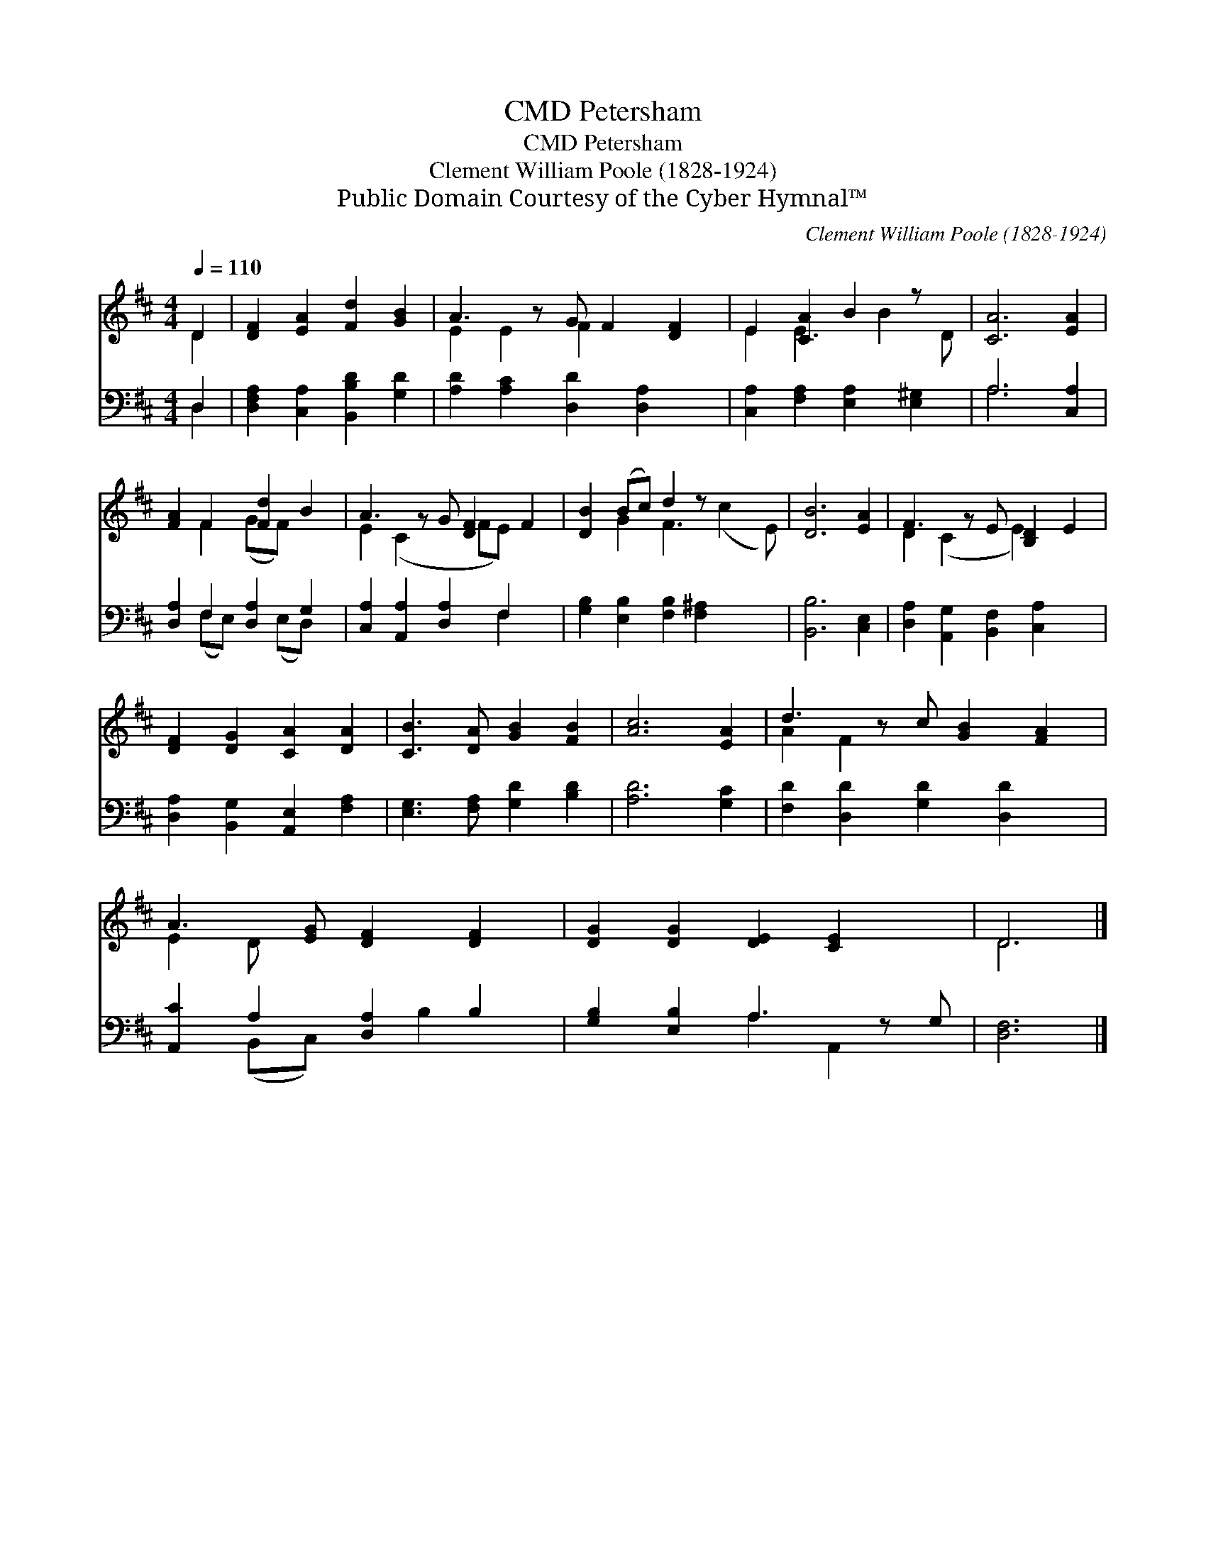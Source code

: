 X:1
T:Petersham, CMD
T:Petersham, CMD
T:Clement William Poole (1828-1924)
T:Public Domain Courtesy of the Cyber Hymnal™
C:Clement William Poole (1828-1924)
Z:Public Domain
Z:Courtesy of the Cyber Hymnal™
%%score ( 1 2 ) ( 3 4 )
L:1/8
Q:1/4=110
M:4/4
K:D
V:1 treble 
V:2 treble 
V:3 bass 
V:4 bass 
V:1
 D2 | [DF]2 [EA]2 [Fd]2 [GB]2 | A3 z G F2 [DF]2 | E2 [CA]2 B2 z x | [CA]6 [EA]2 | %5
 [FA]2 F2 [Fd]2 B2 | A3 z G [DF]2 F2 | [DB]2 (Bc) d2 z x3 | [DB]6 [EA]2 | F3 z E [B,D]2 E2 | %10
 [DF]2 [DG]2 [CA]2 [DA]2 | [CB]3 [DA] [GB]2 [FB]2 | [Ac]6 [EA]2 | d3 z c [GB]2 [FA]2 | %14
 A3 [EG] [DF]2 [DF]2 | [DG]2 [DG]2 [DE]2 [CE]2 x | D6 |] %17
V:2
 D2 | x8 | E2 E2 F2 x3 | E2 E3 B2 D | x8 | x2 F2 (GF) x2 | E2 (C2 x FE) x2 | x2 G2 F3 (c2 E) | x8 | %9
 D2 (C2 x E2) x2 | x8 | x8 | x8 | A2 F2 x5 | E2 D x5 | x9 | D6 |] %17
V:3
 D,2 | [D,F,A,]2 [C,A,]2 [B,,B,D]2 [G,D]2 | [A,D]2 [A,C]2 [D,D]2 [D,A,]2 x | %3
 [C,A,]2 [F,A,]2 [E,A,]2 [E,^G,]2 | A,6 [C,A,]2 | [D,A,]2 F,2 [D,A,]2 G,2 | %6
 [C,A,]2 [A,,A,]2 [D,A,]2 F,2 x | [G,B,]2 [E,B,]2 [F,B,]2 [F,^A,]2 x2 | [B,,B,]6 [C,E,]2 | %9
 [D,A,]2 [A,,G,]2 [B,,F,]2 [C,A,]2 x | [D,A,]2 [B,,G,]2 [A,,E,]2 [F,A,]2 | %11
 [E,G,]3 [F,A,] [G,D]2 [B,D]2 | [A,D]6 [G,C]2 | [F,D]2 [D,D]2 [G,D]2 [D,D]2 x | %14
 [A,,C]2 A,2 [D,A,]2 B,2 | [G,B,]2 [E,B,]2 A,3 z G, | [D,F,]6 |] %17
V:4
 D,2 | x8 | x9 | x8 | A,6 x2 | x2 (F,E,) x (E,D,) x | x6 F,2 x | x10 | x8 | x9 | x8 | x8 | x8 | %13
 x9 | x2 (B,,C,) x B,2 x | x4 A,2 A,,2 x | x6 |] %17

